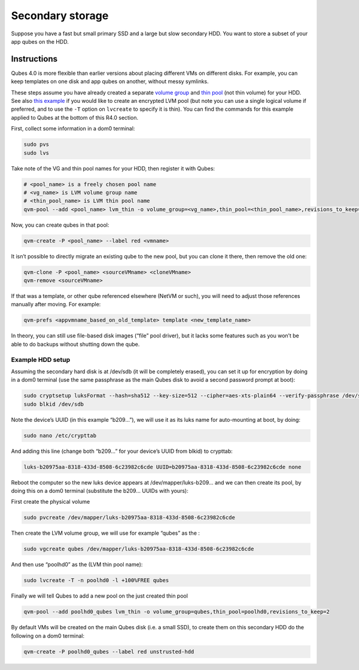 =================
Secondary storage
=================


Suppose you have a fast but small primary SSD and a large but slow
secondary HDD. You want to store a subset of your app qubes on the HDD.

Instructions
------------


Qubes 4.0 is more flexible than earlier versions about placing different
VMs on different disks. For example, you can keep templates on one disk
and app qubes on another, without messy symlinks.

These steps assume you have already created a separate `volume group <https://access.redhat.com/documentation/en-us/red_hat_enterprise_linux/6/html/logical_volume_manager_administration/vg_admin#VG_create>`__
and `thin pool <https://access.redhat.com/documentation/en-us/red_hat_enterprise_linux/6/html/logical_volume_manager_administration/thinly_provisioned_volume_creation>`__
(not thin volume) for your HDD. See also `this example <https://www.linux.com/blog/how-full-encrypt-your-linux-system-lvm-luks>`__
if you would like to create an encrypted LVM pool (but note you can use
a single logical volume if preferred, and to use the ``-T`` option on
``lvcreate`` to specify it is thin). You can find the commands for this
example applied to Qubes at the bottom of this R4.0 section.

First, collect some information in a dom0 terminal:

.. code:: bash

      sudo pvs
      sudo lvs



Take note of the VG and thin pool names for your HDD, then register it
with Qubes:

.. code:: bash

      # <pool_name> is a freely chosen pool name
      # <vg_name> is LVM volume group name
      # <thin_pool_name> is LVM thin pool name
      qvm-pool --add <pool_name> lvm_thin -o volume_group=<vg_name>,thin_pool=<thin_pool_name>,revisions_to_keep=2


Now, you can create qubes in that pool:

.. code:: bash

      qvm-create -P <pool_name> --label red <vmname>



It isn’t possible to directly migrate an existing qube to the new pool,
but you can clone it there, then remove the old one:

.. code:: bash

      qvm-clone -P <pool_name> <sourceVMname> <cloneVMname>
      qvm-remove <sourceVMname>



If that was a template, or other qube referenced elsewhere (NetVM or
such), you will need to adjust those references manually after moving.
For example:

.. code:: bash

      qvm-prefs <appvmname_based_on_old_template> template <new_template_name>



In theory, you can still use file-based disk images (“file” pool
driver), but it lacks some features such as you won’t be able to do
backups without shutting down the qube.

Example HDD setup
^^^^^^^^^^^^^^^^^


Assuming the secondary hard disk is at /dev/sdb (it will be completely
erased), you can set it up for encryption by doing in a dom0 terminal
(use the same passphrase as the main Qubes disk to avoid a second
password prompt at boot):

.. code:: bash

      sudo cryptsetup luksFormat --hash=sha512 --key-size=512 --cipher=aes-xts-plain64 --verify-passphrase /dev/sdb
      sudo blkid /dev/sdb



Note the device’s UUID (in this example “b209…”), we will use it as its
luks name for auto-mounting at boot, by doing:

.. code:: bash

      sudo nano /etc/crypttab



And adding this line (change both “b209…” for your device’s UUID from
blkid) to crypttab:

.. code:: bash

      luks-b20975aa-8318-433d-8508-6c23982c6cde UUID=b20975aa-8318-433d-8508-6c23982c6cde none



Reboot the computer so the new luks device appears at
/dev/mapper/luks-b209… and we can then create its pool, by doing this on
a dom0 terminal (substitute the b209… UUIDs with yours):

First create the physical volume

.. code:: bash

      sudo pvcreate /dev/mapper/luks-b20975aa-8318-433d-8508-6c23982c6cde





Then create the LVM volume group, we will use for example “qubes” as the
:

.. code:: bash

      sudo vgcreate qubes /dev/mapper/luks-b20975aa-8318-433d-8508-6c23982c6cde



And then use “poolhd0” as the (LVM thin pool name):

.. code:: bash

      sudo lvcreate -T -n poolhd0 -l +100%FREE qubes



Finally we will tell Qubes to add a new pool on the just created thin
pool

.. code:: bash

      qvm-pool --add poolhd0_qubes lvm_thin -o volume_group=qubes,thin_pool=poolhd0,revisions_to_keep=2



By default VMs will be created on the main Qubes disk (i.e. a small
SSD), to create them on this secondary HDD do the following on a dom0
terminal:

.. code:: bash

      qvm-create -P poolhd0_qubes --label red unstrusted-hdd


